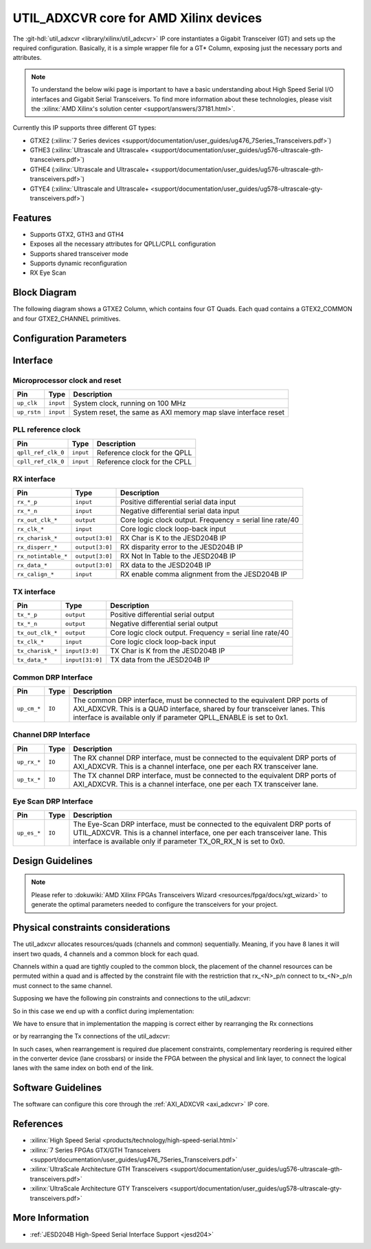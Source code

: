 .. _util_adxcvr:

UTIL_ADXCVR core for AMD Xilinx devices
================================================================================

.. hdl-component-diagram::
   :path: library/xilinx/util_adxcvr

The
:git-hdl:`util_adxcvr <library/xilinx/util_adxcvr>`
IP core instantiates a Gigabit Transceiver (GT) and sets up the required
configuration. Basically, it is a simple wrapper file for a GT\* Column,
exposing just the necessary ports and attributes.

.. note::
    To understand the below wiki page is important to have a basic
    understanding about High Speed Serial I/O interfaces and Gigabit Serial
    Transceivers. To find more information about these technologies, please visit
    the :xilinx:`AMD Xilinx's solution center <support/answers/37181.html>`.

Currently this IP supports three different GT types:

-  GTXE2
   (:xilinx:`7 Series devices <support/documentation/user_guides/ug476_7Series_Transceivers.pdf>`)
-  GTHE3
   (:xilinx:`Ultrascale and Ultrascale+ <support/documentation/user_guides/ug576-ultrascale-gth-transceivers.pdf>`)
-  GTHE4
   (:xilinx:`Ultrascale and Ultrascale+ <support/documentation/user_guides/ug576-ultrascale-gth-transceivers.pdf>`)
-  GTYE4
   (:xilinx:`Ultrascale and Ultrascale+ <support/documentation/user_guides/ug578-ultrascale-gty-transceivers.pdf>`)

Features
--------------------------------------------------------------------------------

*  Supports GTX2, GTH3 and GTH4
*  Exposes all the necessary attributes for QPLL/CPLL configuration
*  Supports shared transceiver mode
*  Supports dynamic reconfiguration
*  RX Eye Scan

Block Diagram
--------------------------------------------------------------------------------

The following diagram shows a GTXE2 Column, which contains four GT Quads. Each
quad contains a GTEX2_COMMON and four GTXE2_CHANNEL primitives.

.. image:: gtx_column.svg
   :align: center

Configuration Parameters
--------------------------------------------------------------------------------

.. hdl-parameters::
  
  * - XCVR_TYPE
    - | Define the current GT type:
      | GTXE2(0), GTHE3(1), GTHE4(2)
  * - QPLL_REFCLK_DIV
    - QPLL reference clock divider M, see User Guide for more info
  * - QPLL_FBDIV_RATIO
    - QPLL reference clock divider N ratio, see User Guide for more info
  * - QPLL_CFG
    - Configuration settings for QPLL, see User Guide for more info
  * - QPLL_FBDIV
    - QPLL reference clock divider N, see User Guide for more info
  * - CPLL_FBDIV
    - CPLL feedback divider N2 settings, see User Guide for more info
  * - CPLL_FBDIV_4_5
    - CPLL reference clock divider N1 settings, see User Guide for more info
  * - TX_NUM_OF_LANES
    - Number of transmit lanes.
  * - TX_OUT_DIV
    - CPLL/QPLL output clock divider D for the TX datapath, see User Guide for
      more info
  * - TX_CLK25_DIV
    - Divider for internal 25 MHz clock for the TX datapath, see User Guide
      for more info
  * - TX_LANE_INVERT
    - Per lane polarity inversion. Set the n-th bit to invert the polarity of
      the n-th transmit lane.
  * - RX_NUM_OF_LANES
    - Number of transmit lanes
  * - RX_OUT_DIV
    - CPLL/QPLL output clock divider D for the RX datapath, see User Guide for
      more info
  * - RX_CLK25_DIV
    - Divider for internal 25 MHz clock for the RX datapath, see User Guide
      for more info
  * - RX_DFE_LPM_CFG
    - Configure the GT use modes, LPM or DFE, see User Guide for more info
  * - RX_PMA_CFG
    - Search for PMA_RSV in User Guide for more info
  * - RX_CDR_CFG
    - Configure the RX clock data recovery circuit for GTXE2, see User Guide
      for more info
  * - RX_LANE_INVERT
    - Per lane polarity inversion. Set the n-th bit to invert the polarity of
      the n-th receive lane.

Interface
--------------------------------------------------------------------------------

Microprocessor clock and reset
^^^^^^^^^^^^^^^^^^^^^^^^^^^^^^^^^^^^^^^^^^^^^^^^^^^^^^^^^^^^^^^^^^^^^^^^^^^^^^^^

.. list-table::
   :header-rows: 1

   * - Pin
     - Type
     - Description
   * - ``up_clk``
     - ``input``
     - System clock, running on 100 MHz
   * - ``up_rstn`` 
     - ``input``
     - System reset, the same as AXI memory map slave interface reset

PLL reference clock
^^^^^^^^^^^^^^^^^^^^^^^^^^^^^^^^^^^^^^^^^^^^^^^^^^^^^^^^^^^^^^^^^^^^^^^^^^^^^^^^

.. list-table::
   :header-rows: 1

   * - Pin
     - Type
     - Description
   * - ``qpll_ref_clk_0``
     - ``input``
     - Reference clock for the QPLL
   * - ``cpll_ref_clk_0``
     - ``input``
     - Reference clock for the CPLL

RX interface
^^^^^^^^^^^^^^^^^^^^^^^^^^^^^^^^^^^^^^^^^^^^^^^^^^^^^^^^^^^^^^^^^^^^^^^^^^^^^^^^

.. list-table::
   :header-rows: 1

   * - Pin
     - Type
     - Description
   * - ``rx_*_p`` 
     - ``input``
     - Positive differential serial data input
   * - ``rx_*_n``
     - ``input``
     - Negative differential serial data input
   * - ``rx_out_clk_*``
     - ``output``
     - Core logic clock output. Frequency = serial line rate/40
   * - ``rx_clk_*``
     - ``input``
     - Core logic clock loop-back input
   * - ``rx_charisk_*``
     - ``output[3:0]``
     - RX Char is K to the JESD204B IP
   * - ``rx_disperr_*``
     - ``output[3:0]``
     - RX disparity error to the JESD204B IP
   * - ``rx_notintable_*``
     - ``output[3:0]``
     - RX Not In Table to the JESD204B IP
   * - ``rx_data_*``
     - ``output[3:0]``
     - RX data to the JESD204B IP
   * - ``rx_calign_*``
     - ``input``
     - RX enable comma alignment from the JESD204B IP

TX interface
^^^^^^^^^^^^^^^^^^^^^^^^^^^^^^^^^^^^^^^^^^^^^^^^^^^^^^^^^^^^^^^^^^^^^^^^^^^^^^^^

.. list-table::
   :header-rows: 1

   * - Pin
     - Type
     - Description
   * - ``tx_*_p`` 
     - ``output``
     - Positive differential serial output
   * - ``tx_*_n``
     - ``output``
     - Negative differential serial output
   * - ``tx_out_clk_*``
     - ``output``
     - Core logic clock output. Frequency = serial line rate/40
   * - ``tx_clk_*``
     - ``input``
     - Core logic clock loop-back input
   * - ``tx_charisk_*``
     - ``input[3:0]``
     - TX Char is K from the JESD204B IP
   * - ``tx_data_*``
     - ``input[31:0]``
     - TX data from the JESD204B IP

Common DRP Interface
^^^^^^^^^^^^^^^^^^^^^^^^^^^^^^^^^^^^^^^^^^^^^^^^^^^^^^^^^^^^^^^^^^^^^^^^^^^^^^^^

.. list-table::
   :header-rows: 1

   * - Pin
     - Type
     - Description
   * - ``up_cm_*``
     - ``IO``
     - The common DRP interface, must be connected to the equivalent DRP ports
       of AXI_ADXCVR. This is a QUAD interface, shared by four transceiver
       lanes. This interface is available only if parameter QPLL_ENABLE is set
       to 0x1.

Channel DRP Interface
^^^^^^^^^^^^^^^^^^^^^^^^^^^^^^^^^^^^^^^^^^^^^^^^^^^^^^^^^^^^^^^^^^^^^^^^^^^^^^^^

.. list-table::
   :header-rows: 1

   * - Pin
     - Type
     - Description
   * - ``up_rx_*``
     - ``IO``
     - The RX channel DRP interface, must be connected to the equivalent DRP ports
       of AXI_ADXCVR. This is a channel interface, one per each RX transceiver
       lane.
   * - ``up_tx_*``
     - ``IO``
     - The TX channel DRP interface, must be connected to the equivalent DRP ports
       of AXI_ADXCVR. This is a channel interface, one per each TX transceiver
       lane.

Eye Scan DRP Interface
^^^^^^^^^^^^^^^^^^^^^^^^^^^^^^^^^^^^^^^^^^^^^^^^^^^^^^^^^^^^^^^^^^^^^^^^^^^^^^^^

.. list-table::
   :header-rows: 1

   * - Pin
     - Type
     - Description
   * - ``up_es_*``
     - ``IO``
     - The Eye-Scan DRP interface, must be connected to the equivalent DRP
       ports of UTIL_ADXCVR. This is a channel interface, one per each
       transceiver lane. This interface is available only if parameter
       TX_OR_RX_N is set to 0x0.

Design Guidelines
--------------------------------------------------------------------------------

.. note::
  Please refer to :dokuwiki:`AMD Xilinx FPGAs Transceivers Wizard <resources/fpga/docs/xgt_wizard>` 
  to generate the optimal parameters needed to configure the transceivers for 
  your project.

Physical constraints considerations
--------------------------------------------------------------------------------

The util_adxcvr allocates resources/quads (channels and common) sequentially.
Meaning, if you have 8 lanes it will insert two quads, 4 channels and a common
block for each quad.

Channels within a quad are tightly coupled to the common block, the placement of
the channel resources can be permuted within a quad and is affected by the
constraint file with the restriction that rx\_<N>_p/n connect to tx\_<N>_p/n
must connect to the same channel.

Supposing we have the following pin constraints and connections to the
util_adxcvr:

.. image:: xcvr_mapping_example.svg
   :align: center

So in this case we end up with a conflict during implementation: 

.. image:: xcvr_conflict.svg
   :align: center

We have to ensure that in implementation the mapping is correct either by
rearranging the Rx connections

.. image:: xcvr_rx_rearrangement.svg
   :align: center

or by rearranging the Tx connections of the util_adxcvr:

.. image:: xcvr_tx_rearrangement.svg
   :align: center

In such cases, when rearrangement is required due placement constraints,
complementary reordering is required either in the converter device (lane
crossbars) or inside the FPGA between the physical and link layer, to connect
the logical lanes with the same index on both end of the link.

Software Guidelines
--------------------------------------------------------------------------------

The software can configure this core through the :ref:`AXI_ADXCVR <axi_adxcvr>` IP
core.

References
--------------------------------------------------------------------------------

-  :xilinx:`High Speed Serial <products/technology/high-speed-serial.html>`
-  :xilinx:`7 Series FPGAs GTX/GTH Transceivers <support/documentation/user_guides/ug476_7Series_Transceivers.pdf>`
-  :xilinx:`UltraScale Architecture GTH Transceivers <support/documentation/user_guides/ug576-ultrascale-gth-transceivers.pdf>`
-  :xilinx:`UltraScale Architecture GTY Transceivers <support/documentation/user_guides/ug578-ultrascale-gty-transceivers.pdf>`

More Information
--------------------------------------------------------------------------------

-  :ref:`JESD204B High-Speed Serial Interface Support <jesd204>`
